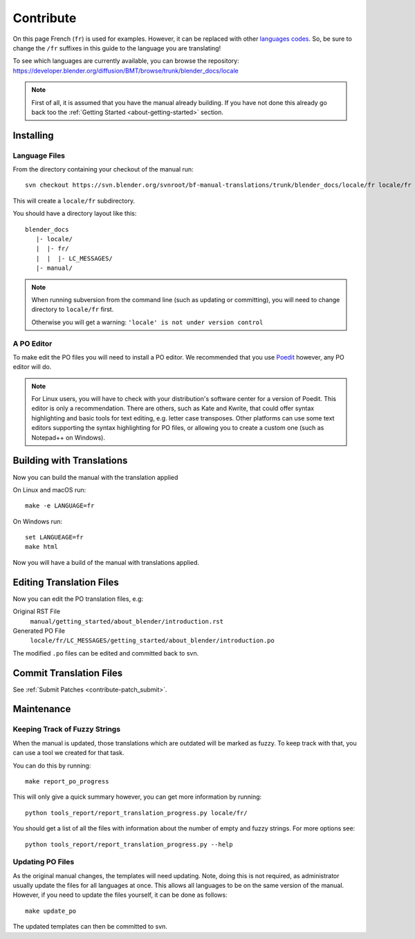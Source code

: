 .. highlight:: sh

**********
Contribute
**********

On this page French (``fr``) is used for examples. However, it can be replaced with other
`languages codes <https://www.gnu.org/software/gettext/manual/html_node/Usual-Language-Codes.html>`__.
So, be sure to change the ``/fr`` suffixes in this guide to the language you are translating!

To see which languages are currently available, you can browse the repository:
https://developer.blender.org/diffusion/BMT/browse/trunk/blender_docs/locale

.. note::

   First of all, it is assumed that you have the manual already building.
   If you have not done this already go back too
   the :ref:`Getting Started <about-getting-started>` section.


Installing
==========

Language Files
--------------

From the directory containing your checkout of the manual run::

   svn checkout https://svn.blender.org/svnroot/bf-manual-translations/trunk/blender_docs/locale/fr locale/fr

This will create a ``locale/fr`` subdirectory.

You should have a directory layout like this::

   blender_docs
      |- locale/
      |  |- fr/
      |  |  |- LC_MESSAGES/
      |- manual/

.. note::

   When running subversion from the command line (such as updating or committing),
   you will need to change directory to ``locale/fr`` first.

   Otherwise you will get a warning: ``'locale' is not under version control``


A PO Editor
-----------

To make edit the PO files you will need to install a PO editor.
We recommended that you use `Poedit <https://poedit.net/>`__
however, any PO editor will do.

.. note::

   For Linux users, you will have to check with
   your distribution's software center for a version of Poedit.
   This editor is only a recommendation. There are others, such as Kate and Kwrite, that
   could offer syntax highlighting and basic tools for text editing, e.g. letter case transposes.
   Other platforms can use some text editors supporting the syntax highlighting for PO files,
   or allowing you to create a custom one (such as Notepad++ on Windows).


Building with Translations
==========================

Now you can build the manual with the translation applied

On Linux and macOS run::

   make -e LANGUAGE=fr

On Windows run::

   set LANGUEAGE=fr
   make html

Now you will have a build of the manual with translations applied.


Editing Translation Files
=========================

Now you can edit the PO translation files, e.g:

Original RST File
   ``manual/getting_started/about_blender/introduction.rst``
Generated PO File
   ``locale/fr/LC_MESSAGES/getting_started/about_blender/introduction.po``

The modified ``.po`` files can be edited and committed back to svn.


Commit Translation Files
========================

See :ref:`Submit Patches <contribute-patch_submit>`.


Maintenance
===========

.. _translations-fuzzy-strings:

Keeping Track of Fuzzy Strings
------------------------------

When the manual is updated, those translations which are outdated will be marked as fuzzy.
To keep track with that, you can use a tool we created for that task.

You can do this by running::

   make report_po_progress

This will only give a quick summary however, you can get more information by running::

   python tools_report/report_translation_progress.py locale/fr/

You should get a list of all the files with information about the number of empty and fuzzy strings.
For more options see::

   python tools_report/report_translation_progress.py --help


Updating PO Files
-----------------

As the original manual changes, the templates will need updating.
Note, doing this is not required,
as administrator usually update the files for all languages at once.
This allows all languages to be on the same version of the manual.
However, if you need to update the files yourself, it can be done as follows::

   make update_po

The updated templates can then be committed to svn.

.. seealso::

   A guide how to add a new language can be found in the :doc:`/about/contribute/translations/add_language`.
